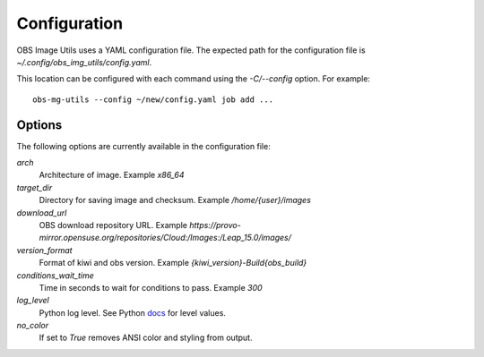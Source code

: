 Configuration
=============

OBS Image Utils uses a YAML configuration file. The expected path for the
configuration file is *~/.config/obs_img_utils/config.yaml*.

This location can be configured with each command using the *-C/--config*
option. For example::

    obs-mg-utils --config ~/new/config.yaml job add ...

Options
-------

The following options are currently available in the configuration file:

*arch*
  Architecture of image. Example *x86_64*

*target_dir*
  Directory for saving image and checksum. Example */home/{user}/images*

*download_url*
  OBS download repository URL. Example
  *https://provo-mirror.opensuse.org/repositories/Cloud:/Images:/Leap_15.0/images/*

*version_format*
  Format of kiwi and obs version. Example *{kiwi_version}-Build{obs_build}*

*conditions_wait_time*
  Time in seconds to wait for conditions to pass. Example *300*

*log_level*
  Python log level. See Python docs_ for level values.

*no_color*
  If set to *True* removes ANSI color and styling from output.

.. _docs: https://docs.python.org/3/library/logging.html#levels
